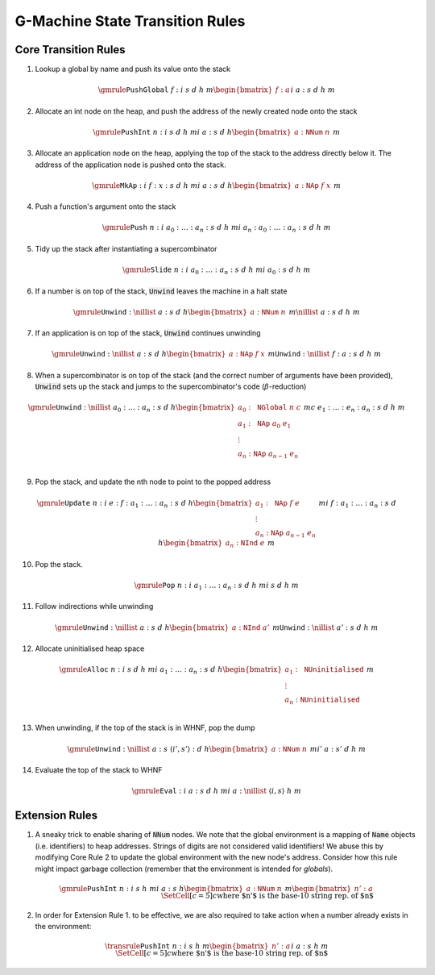 ================================
G-Machine State Transition Rules
================================

*********************
Core Transition Rules
*********************

1. Lookup a global by name and push its value onto the stack

.. math::
   \gmrule
   { \mathtt{PushGlobal} \; f : i
   & s
   & d
   & h
   & m
   \begin{bmatrix}
        f : a
   \end{bmatrix}
   }
   { i
   & a : s
   & d
   & h
   & m
   }

2. Allocate an int node on the heap, and push the address of the newly created
   node onto the stack

.. math::
   \gmrule
   { \mathtt{PushInt} \; n : i
   & s
   & d
   & h
   & m
   }
   { i
   & a : s
   & d
   & h
   \begin{bmatrix}
        a : \mathtt{NNum} \; n
   \end{bmatrix}
   & m
   }

3. Allocate an application node on the heap, applying the top of the stack to
   the address directly below it. The address of the application node is pushed
   onto the stack.

.. math::
   \gmrule
   { \mathtt{MkAp} : i
   & f : x : s
   & d
   & h
   & m
   }
   { i
   & a : s
   & d
   & h
   \begin{bmatrix}
        a : \mathtt{NAp} \; f \; x
   \end{bmatrix}
   & m
   }

4. Push a function's argument onto the stack

.. math::
   \gmrule
   { \mathtt{Push} \; n : i
   & a_0 : \ldots : a_n : s
   & d
   & h
   & m
   }
   { i
   & a_n : a_0 : \ldots : a_n : s
   & d
   & h
   & m
   }

5. Tidy up the stack after instantiating a supercombinator

.. math::
   \gmrule
   { \mathtt{Slide} \; n : i
   & a_0 : \ldots : a_n : s
   & d
   & h
   & m
   }
   { i
   & a_0 : s
   & d
   & h
   & m
   }

6. If a number is on top of the stack, :code:`Unwind` leaves the machine in a
   halt state

.. math::
   \gmrule
   { \mathtt{Unwind} : \nillist
   & a : s
   & d
   & h
   \begin{bmatrix}
        a : \mathtt{NNum} \; n
   \end{bmatrix}
   & m
   }
   { \nillist
   & a : s
   & d
   & h
   & m
   }

7. If an application is on top of the stack, :code:`Unwind` continues unwinding

.. math::
   \gmrule
   { \mathtt{Unwind} : \nillist
   & a : s
   & d
   & h
   \begin{bmatrix}
        a : \mathtt{NAp} \; f \; x
   \end{bmatrix}
   & m
   }
   { \mathtt{Unwind} : \nillist
   & f : a : s
   & d
   & h
   & m
   }

8. When a supercombinator is on top of the stack (and the correct number of
   arguments have been provided), :code:`Unwind` sets up the stack and jumps to
   the supercombinator's code (:math:`\beta`-reduction)

.. math::
   \gmrule
   { \mathtt{Unwind} : \nillist
   & a_0 : \ldots : a_n : s
   & d
   & h
   \begin{bmatrix}
        a_0 : \mathtt{NGlobal} \; n \; c \\
        a_1 : \mathtt{NAp} \; a_0 \; e_1 \\
        \vdots \\
        a_n : \mathtt{NAp} \; a_{n-1} \; e_n \\
   \end{bmatrix}
   & m
   }
   { c
   & e_1 : \ldots : e_n : a_n : s
   & d
   & h
   & m
   }

9. Pop the stack, and update the nth node to point to the popped address

.. math::
   \gmrule
   { \mathtt{Update} \; n : i
   & e : f : a_1 : \ldots : a_n : s
   & d
   & h
   \begin{bmatrix}
        a_1 : \mathtt{NAp} \; f \; e \\
        \vdots \\
        a_n : \mathtt{NAp} \; a_{n-1} \; e_n
   \end{bmatrix}
   & m
   }
   { i
   & f : a_1 : \ldots : a_n : s
   & d
   & h
   \begin{bmatrix}
        a_n : \mathtt{NInd} \; e
   \end{bmatrix}
   & m
   }

10. Pop the stack.

.. math::
   \gmrule
   { \mathtt{Pop} \; n : i
   & a_1 : \ldots : a_n : s
   & d
   & h
   & m
   }
   { i
   & s
   & d
   & h
   & m
   }

11. Follow indirections while unwinding

.. math::
   \gmrule
   { \mathtt{Unwind} : \nillist
   & a : s
   & d
   & h
   \begin{bmatrix}
        a : \mathtt{NInd} \; a'
   \end{bmatrix}
   & m
   }
   { \mathtt{Unwind} : \nillist
   & a' : s
   & d
   & h
   & m
   }

12. Allocate uninitialised heap space

.. math::
   \gmrule
   { \mathtt{Alloc} \; n : i
   & s
   & d
   & h
   & m
   }
   { i
   & a_1 : \ldots : a_n : s
   & d
   & h
   \begin{bmatrix}
        a_1 : \mathtt{NUninitialised} \\
        \vdots \\
        a_n : \mathtt{NUninitialised} \\
   \end{bmatrix}
   & m
   }

13. When unwinding, if the top of the stack is in WHNF, pop the dump

.. math::
   \gmrule
   { \mathtt{Unwind} : \nillist
   & a : s
   & \langle i', s' \rangle : d
   & h
   \begin{bmatrix}
        a : \mathtt{NNum} \; n
   \end{bmatrix}
   & m
   }
   { i'
   & a : s'
   & d
   & h
   & m
   }

14. Evaluate the top of the stack to WHNF

.. math::
   \gmrule
   { \mathtt{Eval} : i
   & a : s
   & d
   & h
   & m
   }
   { i
   & a : \nillist
   & \langle i, s \rangle
   & h
   & m
   }

***************
Extension Rules
***************

1. A sneaky trick to enable sharing of :code:`NNum` nodes. We note that the
   global environment is a mapping of :code:`Name` objects (i.e. identifiers) to
   heap addresses. Strings of digits are not considered valid identifiers! We
   abuse this by modifying Core Rule 2 to update the global environment with the
   new node's address. Consider how this rule might impact garbage collection
   (remember that the environment is intended for *globals*).

.. math::
   \gmrule
   { \mathtt{PushInt} \; n : i
   & s
   & h
   & m
   }
   { i
   & a : s
   & h
   \begin{bmatrix}
        a : \mathtt{NNum} \; n
   \end{bmatrix}
   & m
   \begin{bmatrix}
        n' : a
   \end{bmatrix}
   \\
   \SetCell[c=5]{c}
   \text{where $n'$ is the base-10 string rep. of $n$}
   }

2. In order for Extension Rule 1. to be effective, we are also required to take
   action when a number already exists in the environment:

.. math::
   \transrule
   { \mathtt{PushInt} \; n : i
   & s
   & h
   & m
   \begin{bmatrix}
        n' : a
   \end{bmatrix}
   }
   { i
   & a : s
   & h
   & m
   \\
   \SetCell[c=5]{c}
   \text{where $n'$ is the base-10 string rep. of $n$}
   }

